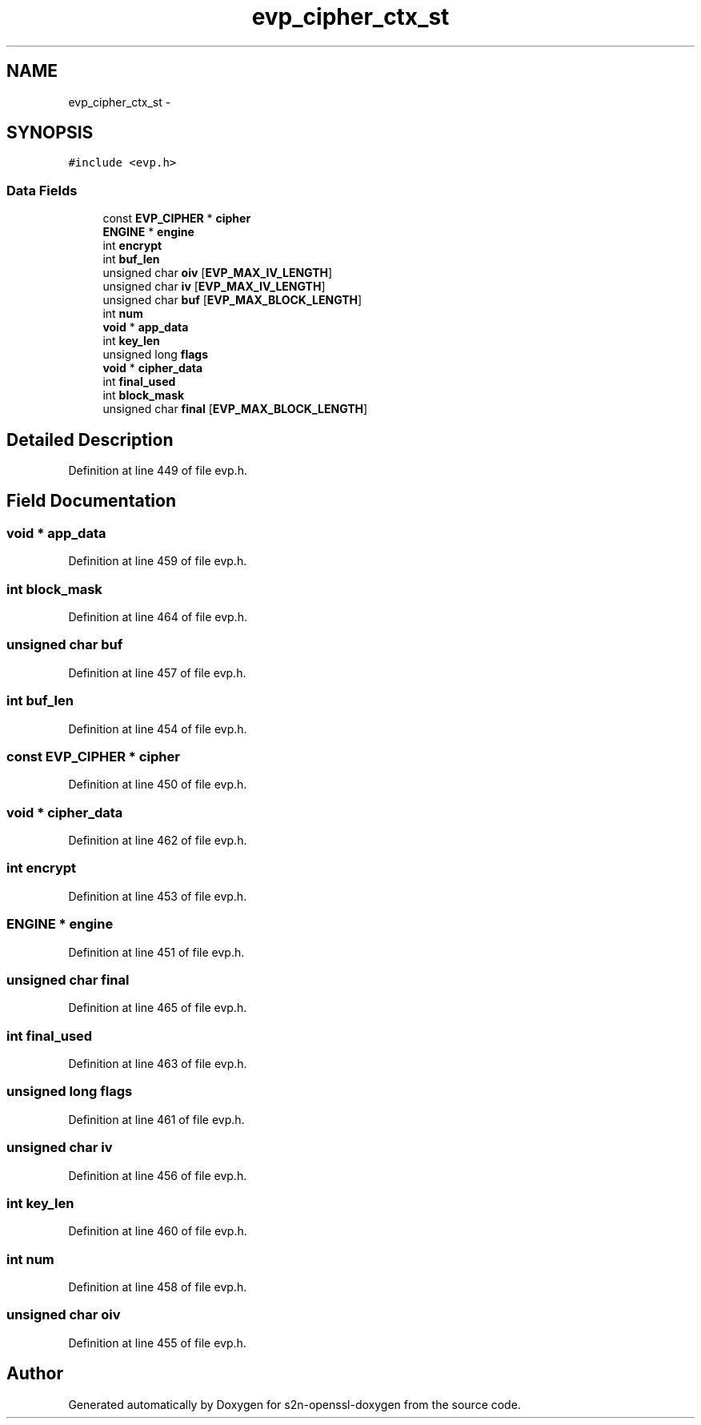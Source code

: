 .TH "evp_cipher_ctx_st" 3 "Thu Jun 30 2016" "s2n-openssl-doxygen" \" -*- nroff -*-
.ad l
.nh
.SH NAME
evp_cipher_ctx_st \- 
.SH SYNOPSIS
.br
.PP
.PP
\fC#include <evp\&.h>\fP
.SS "Data Fields"

.in +1c
.ti -1c
.RI "const \fBEVP_CIPHER\fP * \fBcipher\fP"
.br
.ti -1c
.RI "\fBENGINE\fP * \fBengine\fP"
.br
.ti -1c
.RI "int \fBencrypt\fP"
.br
.ti -1c
.RI "int \fBbuf_len\fP"
.br
.ti -1c
.RI "unsigned char \fBoiv\fP [\fBEVP_MAX_IV_LENGTH\fP]"
.br
.ti -1c
.RI "unsigned char \fBiv\fP [\fBEVP_MAX_IV_LENGTH\fP]"
.br
.ti -1c
.RI "unsigned char \fBbuf\fP [\fBEVP_MAX_BLOCK_LENGTH\fP]"
.br
.ti -1c
.RI "int \fBnum\fP"
.br
.ti -1c
.RI "\fBvoid\fP * \fBapp_data\fP"
.br
.ti -1c
.RI "int \fBkey_len\fP"
.br
.ti -1c
.RI "unsigned long \fBflags\fP"
.br
.ti -1c
.RI "\fBvoid\fP * \fBcipher_data\fP"
.br
.ti -1c
.RI "int \fBfinal_used\fP"
.br
.ti -1c
.RI "int \fBblock_mask\fP"
.br
.ti -1c
.RI "unsigned char \fBfinal\fP [\fBEVP_MAX_BLOCK_LENGTH\fP]"
.br
.in -1c
.SH "Detailed Description"
.PP 
Definition at line 449 of file evp\&.h\&.
.SH "Field Documentation"
.PP 
.SS "\fBvoid\fP * app_data"

.PP
Definition at line 459 of file evp\&.h\&.
.SS "int block_mask"

.PP
Definition at line 464 of file evp\&.h\&.
.SS "unsigned char buf"

.PP
Definition at line 457 of file evp\&.h\&.
.SS "int buf_len"

.PP
Definition at line 454 of file evp\&.h\&.
.SS "const \fBEVP_CIPHER\fP * cipher"

.PP
Definition at line 450 of file evp\&.h\&.
.SS "\fBvoid\fP * cipher_data"

.PP
Definition at line 462 of file evp\&.h\&.
.SS "int encrypt"

.PP
Definition at line 453 of file evp\&.h\&.
.SS "\fBENGINE\fP * engine"

.PP
Definition at line 451 of file evp\&.h\&.
.SS "unsigned char final"

.PP
Definition at line 465 of file evp\&.h\&.
.SS "int final_used"

.PP
Definition at line 463 of file evp\&.h\&.
.SS "unsigned long flags"

.PP
Definition at line 461 of file evp\&.h\&.
.SS "unsigned char iv"

.PP
Definition at line 456 of file evp\&.h\&.
.SS "int key_len"

.PP
Definition at line 460 of file evp\&.h\&.
.SS "int num"

.PP
Definition at line 458 of file evp\&.h\&.
.SS "unsigned char oiv"

.PP
Definition at line 455 of file evp\&.h\&.

.SH "Author"
.PP 
Generated automatically by Doxygen for s2n-openssl-doxygen from the source code\&.
